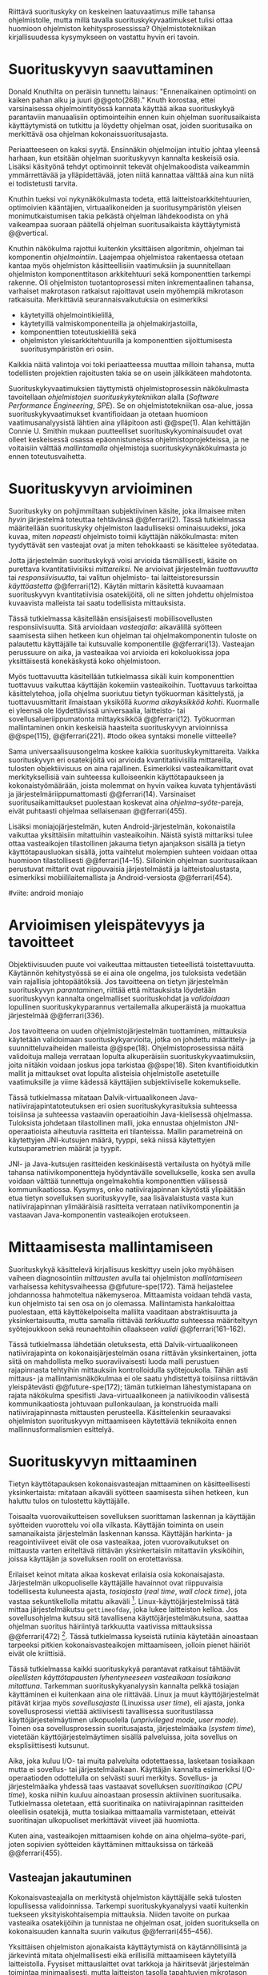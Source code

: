 
Riittävä suorituskyky on keskeinen laatuvaatimus mille tahansa
ohjelmistolle, mutta millä tavalla suorituskykyvaatimukset tulisi
ottaa huomioon ohjelmiston kehitysprosessissa? Ohjelmistotekniikan
kirjallisuudessa kysymykseen on vastattu hyvin eri tavoin.

* Suorituskyvyn saavuttaminen

Donald Knuthilta on peräisin tunnettu lainaus: "Ennenaikainen
optimointi on kaiken pahan alku ja juuri @@goto(268)."  Knuth
korostaa, ettei varsinaisessa ohjelmointityössä kannata käyttää aikaa
suorituskykyä parantaviin manuaalisiin optimointeihin ennen kuin
ohjelman suoritusaikaista käyttäytymistä on tutkittu ja löydetty
ohjelman osat, joiden suoritusaika on merkittävä osa ohjelman
kokonaissuoritusajasta.
# todo: mitä knuthin artikkeli itse asiassa käsittelee?



Periaatteeseen on kaksi syytä. Ensinnäkin ohjelmoijan intuitio johtaa
yleensä harhaan, kun etsitään ohjelman suorituskyvyn kannalta
keskeisiä osia. Lisäksi käsityönä tehdyt optimoinnit tekevät
ohjelmakoodista vaikeammin ymmärrettävää ja ylläpidettävää, joten
niitä kannattaa välttää aina kun niitä ei todistetusti tarvita.

Knuthin tueksi voi nykynäkökulmasta todeta, että
laitteistoarkkitehtuurien, optimoivien kääntäjien, virtuaalikoneiden
ja suoritusympäristön yleisen monimutkaistumisen takia pelkästä
ohjelman lähdekoodista on yhä vaikeampaa suoraan päätellä ohjelman
suoritusaikaista käyttäytymistä @@vertical.

# TODO esimerkki lähteistä (java vertical profiling)
# lisää lähteitä?

Knuthin näkökulma rajottui kuitenkin yksittäisen algoritmin, ohjelman
tai komponentin /ohjelmointiin/. Laajempaa ohjelmistoa rakentaessa
otetaan kantaa myös ohjelmiston käsitteellisiin vaatimuksiin ja
suunnitellaan ohjelmiston komponenttitason arkkitehtuuri sekä
komponenttien tarkempi rakenne. Oli ohjelmiston tuotantoprosessi miten
inkrementaalinen tahansa, varhaiset makrotason ratkaisut rajoittavat
usein myöhempiä mikrotason ratkaisuita. Merkittäviä
seurannaisvaikutuksia on esimerkiksi

- käytetyillä ohjelmointikielillä,
- käytetyillä valmiskomponenteilla ja ohjelmakirjastoilla,
- komponenttien toteutuskielillä sekä
- ohjelmiston yleisarkkitehtuurilla ja komponenttien sijoittumisesta
  suoritusympäristön eri osiin.
  
Kaikkia näitä valintoja voi toki periaatteessa muuttaa milloin
tahansa, mutta todellisten projektien rajoitusten takia se on usein
jälkikäteen mahdotonta.
  
# comment: lähde edelliseen?

Suorituskykyvaatimuksien täyttymistä ohjelmistoprosessin näkökulmasta
tavoitellaan /ohjelmistojen suorituskykytekniikan/ alalla (/Software
Performance Engineering/, /SPE/). Se on ohjelmistotekniikan osa-alue,
jossa suorituskykyvaatimukset kvantifioidaan ja otetaan huomioon
vaatimusanalyysistä lähtien aina ylläpitoon asti @@spe(1). Alan
kehittäjän Connie U. Smithin mukaan puutteelliset
suorituskykyominaisuudet ovat olleet keskeisessä osassa
epäonnistuneissa ohjelmistoprojekteissa, ja ne voitaisiin välttää
/mallintamalla/ ohjelmistoja suorituskykynäkökulmasta jo ennen
toteutusvaihetta.

* Suorituskyvyn arvioiminen
# todo: arvioiminen &mallintaminen vs. mittaaminen/mittari
# todo: another indice: memory use!
# (kielenkäyttö)
Suorituskyky on pohjimmiltaan subjektiivinen käsite, joka ilmaisee
miten /hyvin/ järjestelmä toteuttaa tehtävänsä @@ferrari(2). Tässä
tutkielmassa määritellään suorituskyky ohjelmiston laadulliseksi
ominaisuudeksi, joka kuvaa, miten /nopeasti/ ohjelmisto toimii
käyttäjän näkökulmasta: miten tyydyttävät sen vasteajat ovat ja miten
tehokkaasti se käsittelee syötedataa.

Jotta järjestelmän suorituskykyä voisi arvioida täsmällisesti, käsite
on purettava kvantitatiivisiksi /mittareiksi/.  Ne arvioivat
järjestelmän /tuottavuutta/ tai /responsiivisuutta/, tai valitun
ohjelmisto- tai laitteistoresurssin /käyttöastetta/ @@ferrari(12).
Käytän mittarin käsitettä kuvaamaan suorituskyvyn kvantitatiivisia
osatekijöitä, oli ne sitten johdettu ohjelmistoa kuvaavista malleista
tai saatu todellisista mittauksista.

Tässä tutkielmassa käsitellään ensisijaisesti mobiilisovellusten
responsiivisuutta. Sitä arvioidaan /vasteajalla/: aikavälillä syötteen
saamisesta siihen hetkeen kun ohjelman tai ohjelmakomponentin tuloste
on palautettu käyttäjälle tai kutsuvalle komponentille
@@ferrari(13). Vasteajan perussuure on aika, ja vasteaikaa voi
arvioida eri kokoluokissa jopa yksittäisestä konekäskystä koko
ohjelmistoon.

Myös tuottavuutta käsitellään tutkielmassa sikäli kuin komponenttien
tuottavuus vaikuttaa käyttäjän kokemiin vasteaikoihin. Tuottavuus
tarkoittaa käsittelytehoa, jolla ohjelma suoriutuu tietyn työkuorman
käsittelystä, ja tuottavuusmittarit ilmaistaan yksiköllä /kuorma
aikayksikköä kohti/. Kuormalle ei yleensä ole löydettävissä
universaalia, laitteisto- tai sovellusalueriippumatonta mittayksikköä
@@ferrari(12). Työkuorman mallintaminen onkin keskeisiä haasteita
suorituskyvyn arvioinnissa @@spe(115), @@ferrari(221).
#todo oikea syntaksi monelle viitteelle?

Sama universaalisuusongelma koskee kaikkia suorituskykymittareita.
Vaikka suorituskyvyn eri osatekijöitä voi arvioida kvantitatiivisilla
mittareilla, tulosten objektiivisuus on aina rajallinen. Esimerkiksi
vasteaikamittarit ovat merkityksellisiä vain suhteessa kulloiseenkin
käyttötapaukseen ja kokonaistyömäärään, joista molemmat on hyvin
vaikea kuvata tyhjentävästi ja järjestelmäriippumattomasti
@@ferrari(14). Varsinaiset suoritusaikamittaukset puolestaan koskevat
aina /ohjelma--syöte/-pareja, eivät puhtaasti ohjelmaa sellaisenaan
@@ferrari(455).

Lisäksi moniajojärjestelmän, kuten Android-järjestelmän, kokonaistila
vaikuttaa yksittäisiin mitattuihin vasteaikoihin. Näistä syistä
mittariksi tulee ottaa vasteaikojen tilastollinen jakauma tietyn
ajanjakson sisällä ja tietyn käyttötapausluokan sisällä, jotta
vaihtelut molempien suhteen voidaan ottaa huomioon tilastollisesti
@@ferrari(14--15). Silloinkin ohjelman suoritusaikaan perustuvat
mittarit ovat riippuvaisia järjestelmästä ja laitteistoalustasta,
esimerkiksi mobiililaitemallista ja Android-versiosta
@@ferrari(454).

#viite: android moniajo
# mainitse vielä mittaus vs. mallinnus

* Arvioimisen yleispätevyys ja tavoitteet
# todo: käsittelee oikeastaan /mittaamisen/ tavoitteita
Objektiivisuuden puute voi vaikeuttaa mittausten tieteellistä
toistettavuutta. Käytännön kehitystyössä se ei aina ole ongelma, jos
tuloksista vedetään vain rajallisia johtopäätöksiä. Jos tavoitteena on
tietyn järjestelmän suorituskyvyn /parantaminen/, riittää että
mittauksista löydetään suorituskyvyn kannalta ongelmalliset
suorituskohdat ja /validoidaan/ lopullinen suorituskykyparannus
vertailemalla alkuperäistä ja muokattua järjestelmää @@ferrari(336).

# ferrari 224: arvioidaan kriteereitä (workload-) malleille

Jos tavoitteena on uuden ohjelmistojärjestelmän tuottaminen,
mittauksia käytetään validoimaan suorituskykyarvioita, jotka on
johdettu määrittely- ja suunnitteluvaiheiden malleista
@@spe(18). Ohjelmistoprosessissa näitä validoituja malleja verrataan
lopulta alkuperäisiin suorituskykyvaatimuksiin, joita niitäkin voidaan
joskus jopa tarkistaa @@spe(18). Siten kvantifioidutkin mallit ja
mittaukset ovat lopulta alisteisia ohjelmistolle asetetuille
vaatimuksille ja viime kädessä käyttäjien subjektiiviselle kokemukselle.

# todo: varmista lopuksi että tämä on näin
Tässä tutkielmassa mitataan Dalvik-virtuaalikoneen
Java-natiivirajapintatoteutuksen eri osien suorituskykyrasituksia
suhteessa toisiinsa ja suhteessa vastaaviin operaatioihin
Java-kielisessä ohjelmassa. Tuloksista johdetaan tilastollinen malli,
joka ennustaa ohjelmiston JNI-operaatioista aiheutuvia rasitteita eri
tilanteissa. Mallin parametreinä on käytettyjen JNI-kutsujen määrä,
tyyppi, sekä niissä käytettyjen kutsuparametrien määrät ja tyypit.

JNI- ja Java-kutsujen rasitteiden keskinäisestä vertailusta on hyötyä
mille tahansa natiivikomponentteja hyödyntävälle sovellukselle, koska
sen avulla voidaan välttää tunnettuja ongelmakohtia komponenttien
välisessä kommunikaatiossa. Kysymys, onko natiivirajapinnan käytöstä
ylipäätään etua tietyn sovelluksen suorituskyvylle, saa
lisävalaistusta vasta kun natiivirajapinnan ylimääräisiä rasitteita
verrataan natiivikomponentin ja vastaavan Java-komponentin
vasteaikojen erotukseen.
# end todo

* Mittaamisesta mallintamiseen
Suorituskykyä käsittelevä kirjallisuus keskittyy usein joko myöhäisen
vaiheen diagnosointiin /mittausten/ avulla tai ohjelmiston
/mallintamiseen/ varhaisessa kehitysvaiheessa @@future-spe(172). Tämä
heijastelee johdannossa hahmoteltua näkemyseroa. Mittaamista voidaan
tehdä vasta, kun ohjelmisto tai sen osa on jo olemassa. Mallintamista
hankaloittaa puolestaan, että käyttökelpoiselta mallilta vaaditaan
abstraktisuutta ja yksinkertaisuutta, mutta samalla riittävää
/tarkkuutta/ suhteessa määriteltyyn syötejoukkoon sekä reunaehtoihin
ollaakseen /validi/ @@ferrari(161--162).

Tässä tutkielmassa lähdetään oletuksesta, että Dalvik-virtuaalikoneen
natiivirajapinta on kokonaisjärjestelmän osana riittävän
yksinkertainen, jotta siitä on mahdollista melko suoraviivaisesti
luoda malli perustuen rajapinnasta tehtyihin mittauksiin
kontrolloidulla syötejoukolla. Tähän asti mittaus- ja
mallintamisnäkökulmaa ei ole saatu yhdistettyä toisiinsa riittävän
yleispätevästi @@future-spe(172); tämän tutkielman lähestymistapana on
rajata näkökulma spesifisti Java-virtuaalikoneen ja natiivikoodin
välisestä kommunikaatiosta johtuvaan pullonkaulaan, ja konstruoida
malli natiivirajapinnasta mittausten perusteella. Käsittelenkin
seuraavaksi ohjelmiston suorituskyvyn mittaamiseen käytettäviä
tekniikoita ennen mallinnusformalismien esittelyä.
   
* Suorituskyvyn mittaaminen
Tietyn käyttötapauksen kokonaisvasteajan mittaaminen on
käsitteellisesti yksinkertaista: mitataan aikaväli syötteen saamisesta
siihen hetkeen, kun haluttu tulos on tulostettu käyttäjälle.
# lähde: ferrari alkusivut? spe-book?
Toisaalta vuorovaikutteisen sovelluksen suorittaman laskennan ja
käyttäjän syötteiden vuorottelu voi olla vilkasta. Käyttäjän toiminta
on usein samanaikaista järjestelmän laskennan kanssa. Käyttäjän
harkinta- ja reagointiviiveet eivät ole osa vasteaikaa, joten
vuorovaikutukset on mittausta varten eriteltävä riittävän
yksinkertaisiin mitattaviin yksiköihin, joissa käyttäjän ja
sovelluksen roolit on erotettavissa.
# lähde tuohon

Erilaiset keinot mitata aikaa koskevat erilaisia osia
kokonaisajasta. Järjestelmän ulkopuoliselle käyttäjälle havainnot ovat
riippuvaisia todellisesta kuluneesta ajasta, /tosiajasta/ (/real
time/, /wall clock time/), jota vastaa sekuntikellolla mitattu
aikaväli [fn:bar]. Linux-käyttöjärjestelmissä tätä mittaa
järjestelmäkutsu =gettimeofday=, joka lukee laitteiston kelloa. Jos
sovellusohjelma kutsuu sitä tavallisena käyttöjärjestelmäkutsuna,
saattaa ohjelman suoritus häiriintyä tarkkuutta vaativissa
mittauksissa @@ferrari(472) [fn:gettimeofday]. Tässä tutkielmassa
kyseistä rutiinia käytetään ainoastaan tarpeeksi pitkien
kokonaisvasteaikojen mittaamiseen, jolloin pienet häiriöt eivät ole
kriittisiä.
# todo tarkista onko androidissa tarkka userspace gettimeofday (arm)
# todo tosiaika?

Tässä tutkielmassa kaikki suorituskykyä parantavat ratkaisut tähtäävät
/oleellisten käyttötapausten lyhentyneeseen vasteaikaan tosiaikana
mitattuna/. Tarkemman suorituskykyanalyysin kannalta pelkkä tosiajan
käyttäminen ei kuitenkaan aina ole riittävää. Linux ja muut
käyttöjärjestelmät pitävät kirjaa myös /sovellusajasta/ (Linuxissa
/user time/), eli ajasta, jonka sovellusprosessi viettää aktiivisesti
tavallisessa suoritustilassa käyttöjärjestelmäytimen ulkopuolella
(/unprivileged mode/, /user mode/). Toinen osa sovellusprosessin
suoritusajasta, järjestelmäaika (/system time/), vietetään
käyttöjärjestelmäytimen sisällä palveluissa, joita sovellus on
eksplisiittisesti kutsunut.
# todo lähteet + lievennä Linux-spesifisyys

Aika, joka kuluu I/O- tai muita palveluita odotettaessa, lasketaan
tosiaikaan mutta ei sovellus- tai järjestelmäaikaan. Käyttäjän
kannalta esimerkiksi I/O-operaatioden odottelulla on selvästi suuri
merkitys. Sovellus- ja järjestelmäaika yhdessä taas vastaavat
sovelluksen /suoritinaikaa/ (/CPU time/), koska niihin kuuluu
ainoastaan prosessin aktiivinen suoritusaika. Tutkielmassa oletetaan,
että suoritinaika on natiivirajapinnan rasitteiden oleellisin
osatekijä, mutta tosiaikaa mittaamalla varmistetaan, etteivät
suoritinajan ulkopuoliset merkittävät viiveet jää huomiotta.

Kuten aina, vasteaikojen mittaamisen kohde on aina
ohjelma--syöte-pari, joten sopivien syötteiden käyttäminen
mittauksissa on tärkeää @@ferrari(455).

** Vasteajan jakautuminen
Kokonaisvasteajalla on merkitystä ohjelmiston käyttäjälle sekä
tulosten lopullisessa validoinnissa. Tarkempi suorituskykyanalyysi
vaatii kuitenkin tuekseen yksityiskohtaisempia mittauksia. Niiden
tavoite on purkaa vasteaika osatekijöihin ja tunnistaa ne ohjelman
osat, joiden suorituksella on kokonaisuuden kannalta suurin vaikutus
@@ferrari(455--456).

Yksittäisen ohjelmiston ajonaikaista käyttäytymistä on
käytännöllisintä ja järkevintä mitata ohjelmallisesti eikä
erillisillä mittaamiseen käytetyillä laitteistolla. Fyysiset
mittauslaittet ovat tarkkoja ja häiritsevät järjestelmän toimintaa
minimaalisesti, mutta laitteiston tasolla tapahtuvien mikrotason
tapahtumien havaitseminen on käsitteellisesti kaukana ohjelmiston
sisäisestä suorituskontekstista @@ferrari(32). Käytännön
ohjelmistokehityksessä mittauslaitteiden hyödyntäminen ei usein
ole mahdollista.
#todo: suorituskonteksti hyvä pointti mutta ferrari ei sano tuota suoraan

Mittaustekniikat jakaantuvat menetelmiin, jotka joko /kirjaavat/
(/record/) kiinnostavia /tapahtumia/ tai /tarkkailevat/ (/monitor/)
järjestelmän tai ohjelmiston /tiloja/@@spe(328). Tapahtumien
kirjaaminen tarkoittaa, että joka kerta kun valittu tapahtuma
esiintyy, tieto tapahtumasta ja siihen liittyvä oleellinen informaatio
kerätään ja tallennetaan. Tarkkailumenetelmät puolestaan perustuvat
yleensä toistuvaan /näytteidenottoon/: tasaisin väliajoin, satunnaisin
väliajoin tai tietyn tapahtuman sattuessa otetaan näyte ohjelmiston
tilasta.

Tyypillinen kirjaamismenetelmä on ohjelman /instrumentointi/:
suoritettava ohjelma kirjaa mittauksen kohteena olevat tapahtumat
eksplisiittisillä, ohjelmaan itseensä sisältyvillä käskyillä
@@spe(328).  Keskeinen esimerkki on ohjelman /kutsuprofiilin/
rakentaminen laskemalla jokaisen aliohjelman jokainen kutsu. Näin
tallennetun informaation avulla voidaan suorituksen jälkeen tulostaa
luettelo jokaisesta kutsutusta aliohjelmasta järjestettynä
kutsukertojen mukaan. Ohjelman profiilin käsitteen loi Donald Knuth
@@fortran. Tämän kaltaista instrumentointia ei välttämättä tarvitse
ohjelmoida käsin: kääntäjä voi lisätä instrumentointikäskyjä
kohdeohjelmaan tarvittaessa automaattisesti.
#todo profile kutsu vs lausetason?  plus lähde tähän
# knuth irrallinen > siirrä myöhemmäksi

Näytteenoton tavoite on kerätä ohjelman suoritustiloista edustava
otanta kirjaamatta jokaista tilanmuutosta ohjelman sisältä käsin.
Yksittäinen näyte voidaan ottaa esimerkiksi tosiaikakellon aiheuttaman
keskeytyksen laukaisemana, ja näytteeseen voidaan tallentaa
esimerkiksi suorituksessa olleen konekäskyn osoite.

Instrumentoinnin ja näytteenoton avulla ohjelman suoritusajan
jakautumisesta aliohjelmiin tai jopa yksittäisiin konekäskyihin
voidaan siis periaatteessa saada hyvinkin tarkkoja mittauksia.
Ennenaikaista optimointia loppuun asti vältelleet ohjelmistokehittäjät
voivat näin tutkia vaikkapa missä aliohjelmissa suoritin viettää
suurimman osan ajastaan. Algoritmeja muuttamalla, tietorakenteita
vaihtamalla tai ohjelmaa muuten muokkaamalla näitä /kuumia kohtia/
(/hot spot/) voidaan optimoida -- tai välttää kutsumasta niitä
ollenkaan.

** Mittausten toteuttaminen
Instrumentoitua ohjelmaa voi suorittaa normaalisti samassa
ympäristössä, jossa tuotantosovellukset tavallisestikin suoritetaan,
eli Android-laitteessa. Täysipainoinen näytteenotto sen sijaan vaatii
käyttöjärjestelmältä tukea näytteenoton suorittamiselle tiettyjen
laitteistokeskeytysten tapahtuessa. Tämä käyttöjärjestelmän toiminto
pohjautuu laskureihin ja keskeytyksiin, jotka on varta vasten
sisäänrakennettu suorittimiin. Esimerkiksi ARM-suorittimet voi asettaa
laskemaan kuluneita prosessorisyklejä, väärin ennustettuja
suoritushaaroja, muistihakuja sekä muita tapahtumia. Kun valittu
tapahtumamäärä on ylittynyt, keskeytys käynnistää
käyttöjärjestelmäytimen mittausrutiinin.
# todo arm-lähde (virallinen dokkari)
# todo 

Vaihtoehto normaalin suoritusympäristön käyttämiselle on
/virtualisointi/, jossa pelkkä sovellus tai koko ohjelmistoympäristö
käyttöjärjestelmineen suoritetaan ohjelmallisessa
virtuaalikoneessa. Tällöin virtuaalikoneeseen voi periaatteessa
ohjelmoida mitä tahansa räätälöityjä mittauksia [fn:vm]. Olen rajannut
virtualisointimenetelmät tutkielman ulkopuolelle, sillä tavallisessa
Android-laitteessa tehtävät mittaukset antavat kaikki tarvittavat
tulokset, ja virtualisoitu suoritusympäristö voi käyttäytymiseltään
erota todellisista laitteista tavoilla, joiden toteaminen edellyttäisi
joka tapauksessa mittauksia myös todellisessa ympäristössä [fn:valgrind].

Myös Androidin Java-virtuaalikoneessa Dalvikissa on ohjelmien
suorituskykyä kirjaavia toimintoja, joiden mittauksiin Androidin
kehitysympäristön suorituskykytyökalut perustuvat. Dalvik mittaa
kuitenkin Java-ohjelman osien sekä natiivialiohjelmien suoritusaikoja,
siinä missä tämän tutkielman tarkoituksena on tutkia Dalvikin itsensä
suorituskykyä -- Javan natiivirajapinnan toteutus kun on osa
C++-kielellä ja symbolisella konekielellä toteutettua
Dalvik-virtuaalikonetta.

Tutkielman mittaukset suoritetaan näytteenottotekniikalla, Linuxin
/perf/-työkalujen avulla. Android-laitteeseen on asennettu räätälöity
Linux-ydin joka tukee suorituskykylaskurien käyttöä. Itse mittaukset
suoritetaan ytimen ulkopuolisilla /perf/-työkaluilla.

[fn:vm] Esimerkki virtualisoinnista on Androidin oma /emulaattori/,
joka perustuu QEMU-virtuaalikoneeseen. Se on emulaattori, sillä se
mallintaa Androidin laitteistoarkkitehtuuria eri laitteistolla,
tavallisella mikrotietokoneella. Valgrind-työkalu, jota tavallisimmin
käytetään muistinhallinnan virheidenjäljitykseen, tukee myös
suorituskykyprofilointia. Androidin tapauksessa Valgrind
käännettäisiin Androidin suoritusympäristöön.
# lähde !!
[fn:valgrind] Sovelluksen suorittaminen Valgrind-virtuaalikoneessa on
merkittävästi normaalia hitaampaa.


** Mittaustekniikoiden valintaperusteista
Eri mittaustekniikoilla on hyvät ja huonot puolensa. Instrumentointi
ei vaadi minkäänlaista erityistukea järjestelmältä, mutta edellyttää
kuitenkin instrumentoitavien ohjelmien uudelleen kääntämistä ja usein
myös niiden muokkaamista käsin. Käsin tai metaohjelmoinnin avulla
lisätyllä instrumentoinnilla saadaan kirjattua yksityiskohtaisinta
tietoa ohjelmiston sisäisestä tilasta ja sovellusaluekohtaisesta
informaatiosta: esimerkiksi siitä, minkä tyyppiset parametrit ovat
yleisimpiä tietyissä kutsuissa tai mitkä ovat lähetettyjen viestien
yleisimmät pituudet ja jopa sisällöt. Pelkällä kääntäjän lisäämällä
ei-sovelluskohtaisella instrumentaatiolla saadaan myös tietoa, jota ei
muilla tekniikoilla tavoita: jokaisen aliohjelman kutsujen määrä ja
jokaisen kutsun vasteaika.

Instrumentaatio on kapeasti ymmärrettynä tarkin mittausmenetelmä,
sillä kaikki kirjattu data on sinänsä eksaktia. Erityisesti
vasteaikojen suhteen ongelmaksi kuitenkin muodostuu se, että
insrumentointi aina /häiritsee/ enemmän tai vähemmän suoritettavan
ohjelman toimintaa. Toisin sanoen ittauskohteena onkin instrumentoitu
eikä alkuperäinen ohjelma. Jos vasteaikoja mitataan tihein väliajoin
käyttöjärjestelmäkutsulla, joka palauttaa järjestelmän kellon arvon,
saattaa tämä kutsu ja sen aiheuttama prosessin tilamuutos vaikuttaa
ohjelman suoritukseen merkittävästi.
# pertrubation problem
# lähteitä ferrari, smith, java vertical profiling?

Toisaalta, jos ohjelmiston suorituskyvyn seuraaminen katsotaan osaksi
sen normaalia toimintaa, ja instrumentointikäskyt ovat oleellinen osa
tuontakäytössä suoritettavaa ohjelmistoa, häirinnän ongelma
katoaa. Tämä lienee käytännöllisintä laajoissa palvelinohjelmistoissa
-- yksittäisten käyttäjien mobiililaitteissa suoritettavien
sovellusohjelmien jatkuva suorituskykyseuranta ei usein tule
kyseeseen, vaan mahdolliset instrumentointikäskyt poistetaan
tuotantoversiota rakennettaessa.

Häirinnän ongelma on vähäisempi näytteenottotekniikoissa, sillä
käyttöjärjestelmä keskeyttää ohjelman toiminnan suhteellisen harvoin.
Näytteenoton aiheuttama häirintä jää tilastollisesti
pieneksi. Näytteenotossa tutkittavan ohjelmiston tilaa pitää kuitenkin
tulkita ohjelmiston itsensä ulkopuolelta, joten käytännössä analyysin
pohjana on suorittimen tila näytteenottohetkellä: käskyosoittimen
(/program counter/), muiden rekisterien sekä pinon sisällöt.

Pelkän käskyosoittimen käyttöä suorituskykyanalyysin perustana on
kritisoitu. Käskyosoitinnäytteiden avulla saadaan kyllä selville,
missä ohjelman osassa suoritin viettää eniten aikaa. Näin on kuitenkin
vaikea hahmottaa laajempaa suorituskontekstia, joka selittäisi mistä
eniten suoritusaikaa käyttävää aliohjelmaa on
kutsuttu. Suorituskykypullonkaulojen syiden merkityksellisempi
analyysi vaatii lähtökohdakseen oikean abstraktiotason. Käytännössä
yhden yksittäisen kutsuja aiheuttavan kohdan muuttaminen korkeammalla
kutsupinossa voi siirtää matalamman tason suorituskriittiset kohdat
aivan muualle.
# dunlavey

Tämän vuoksi käyttökelpoinen näytteenotto vaatii kutsupinon
uudelleenrakentamista pinon sisällöstä otetuista raakanäytteistä.  Nyt
aliohjelman /A/ kustannuksiin voidaan laskea mukaan kaikki näytteet,
joiden kutsupinoissa /A/ esiintyy, vaikka näytteen aikana suoritin
olikin suorittamassa toista aliohjelmaa /C/. Proseduraalisessa
ohjelmointiparadigmassa on usein mielekästä nähdä aliohjelman /A/
ilmentämä abstraktio myös sellaisen laskennan syynä, joka tapahtuu
aliohjelmassa /C/ esimerkiksi kutsuketjun /((A, B), (B, C)/
välityksellä. Yksinkertaisessa yksisäikeisessä ohjelmassa pääohjelman
kontolle laskettaisiin siis /kaikki/ suoritus. Käytännössä mielekäs
abstraktiotaso näytteiden analyysille löytyy jostakin pääohjelman ja
suoritettavan kohdan väliltä kutsupinosta.

Profilointityökaluissa aliohjelman suoritusaikaa kutsutaan usein
/inklusiiviseksi/, jos siihen lasketaan mukaan myös aliohjelman
kutsumien muiden aliohjelmien ajat. Pelkkään käskyosoittimeen
perustuva raaka suoritusaika on usein nimeltään /self time/.
# gprof, oprofile, etc.

Näytteenotto ei ole mittausmenetelmänä aivan niin tarkka kuin
instrumentointi. Suorittimen keskeytyksen laukeamisen jälkeen ohjelman
suoritus saattaa edetä joitakin konekäskyjä ennen näytteen
ottamista. Vaikka periaatteessa työkalut saattavat raportoida jopa
yksittäisten konekäskyjen suhteelliset, inklusiiviset kustannukset,
kannattaa näihin suhtautua pienellä varauksella. Korkealla
kutsupinossa olevien aliohjelmien inklusiiviisiin aikoihin tällä
epätarkkuudella ei ole käytännön merkitystä.
#oprofile

Käytän tutkielman mittauksiin lähinnä /perf/-työkalun
näytteenottotekniikkaa, sillä siinä mittauskohteena on mahdollisimman
paljon tuotantoversiota vastaava sovellus. Näytteenoton avulla ei
kuitenkaan saada selville aliohjelmakutsujen /määriä/, jotka ovat yksi
osatekijä käyttämissäni mallinnusmenetelmissä. Kutsumääriä
kontrolloidaan mahdollisuuksien mukaan mitattavan ohjelman avulla ja
staattisella ohjelmakoodin analyysilla. /gcc/-kääntäjän automaattista
instrumentointia käytetään tarvittaessa tähän tarkoitukseen.

** Näytteenoton tilastollinen edustavuus
Keskeinen kaikenlaisen näytteenoton haaste on taata, että näytteet
ovat /tilastollisesti edustavia/. Näytteet on on valittava niin, että
näytejoukkoa tutkimalla voidaan tehdä päätelmiä koko populaatiosta.
Tämän varmistamiseen on eri menetelmiä. Käskyosoittimen ja 
# todo: lue tilastotieteen perusteet ja kirjoita em. kappale paremmin
# =) lol
# todo tässä

[fn:bar] Toisaalta käyttäjä voi kokea jopa yhtäsuuriksi mitatut
vasteajat erilaisiksi, jos työn etenemistä osoittava
käyttöliittymäelementti etenee eri tavalla @@progressbar.
# todo lue ja varmista että lähde sanoo näin ;)

[fn:gettimeofday] Joissakin laitteistoissa kyseistä Linuxin palvelua
voi kutsua vähäisellä rasitteella siirtymättä kernelin suoritustilaan.
# lähde vdso etc.

* Arkkitehtuurin mallintaminen 



# todo vanhaa tekstiä tästä alaspäin ---------===========----
# Suoritusajan analysoimiseksi ohjelma on jaettava joukkoon erillisiä
# /tiloja/, joista ohjelman suoritus on yksikäsitteisesti yhdessä
# tilassa kerrallaan @@ferrari(456--458). Ohjelman kokonaissuoritusta
# kuvaa /tila--suoritusaika/ -pareista koostuva
# jono. Kokonaissuoritusaika on jonon alkioiden suoritusaikojen summa.

# Tilajako on mielivaltainen, mutta siitä on mielenkiintoinen
# erikoistapaus, joka vastaa lähes suoraan Androidin ja monien muiden
# ympäristöjen ohjelmointityökalujen mittaamia tuloksia: jos jokainen
# ohjelman lause tai konekäskys tulkitaan omaksi tilakseen, niin näistä
# suoritustiloista koostuvaa jonoa kutsutaan ohjelman /suoritusjäljeksi/
# (/program trace/) @@ferrari(458). Luettelo kustakin lauseesta
# kokonaissuorituskertoineen on ohjelman /profiili/ @@fortran(todo
# sivu).

#Seuraavaksi käyn läpi arkkitehtuurin vaikutuksia ohjelmiston
#suorituskykyyn ja ohjelmiston mallintamista tästä näkökulmasta.
#Mallintamisesta edetään mittaustekniikoihin ja periaatteisiin, joilla
#saadaan malleja vastaavia mittaustuloksia.


# Performance depends largely upon the
# volume and complexity of the inter-component com-
# munication and coordination, especially if the compo-
# nents are physically distributed processes

# lisää tähän selitys ferrarin 4-luvusta deterministinen
# vs. probabilistinen malli.

Monet ohjelmistojen suorituskykyongelmat johtuvat varhaisen
suunnitteluvaiheen arkkitehtuuriratkaisuista @@perf-arch(164);
suorituskyky riippuu pitkälti komponenttien välisen kommunikaation ja
koordinoinnin mittaluokista erityisesti fyysisesti hajautetuissa
prosesseissa @@arch(2). Android-ohjelmoinnissa tällaista hajauttamista
hyödynnetään mobiilisovelluksissa, jotka kommunikoivat verkkoyhteyden
välityksellä palvelinprosessien kanssa.
# todo mittaluokista ??

Tässä tutkielmassa keskitytään kuitenkin sovelluksiin, joissa
suoritetaan laskentaa /paikallisesti/ yksittäisessä
mobiilaitteessa. Kun osaa sovelluksesta suoritetaan virtuaalikoneen
välityksellä ja toista konekielisenä suoraan prosessorissa, näiden
osien sijoittelu ja niiden välinen kommunikaatio on edelleen
oleellinen suorituskykytekijä.

Jotta arkkitehtuuriratkaisuiden suorituskykyä voisi arvioida
varhaisessa suunnitteluvaiheessa, tulee ohjelmiston arkkitehtuuri
/mallintaa/ @@perf-arch(165--166). Varhaiset mallit voivat olla melko
yksinkertaisiakin, sikäli kuin niiden niiden tavoitteena on karkeasti
arvioida ohjelmiston keskimääräiset, parhaat ja huonoimmat vasteajat
suhteessa vaatimuksiin.

# 4+1
# logical
# process
# physical
# development
# + use case

Mallit voivat perustua esimerkiksi 4+1-arkkitehtuurimallien kehikkoon
@@4plus1 ja UML-malleihin täydennettynä suorituskykyyn liittyvillä
laajennuksilla. Toisaalta UML-mallit ja monet ohjelmistoprosessissa
käytetyt mallit on kehitetty ohjelmiston /suunnittelun/ tueksi. Kun
halutaan /analysoida/ ohjelmiston ei-funktionaalisia ominaisuuksia,
kuten suorituskykyä, käytetään usein analyysiin paremmin sopivia
malleja @@rethink(2--3). On tärkeää, että mallin ja todellisen
lopullisen ohjelmiston välillä säilyy yhteys, jotta ohjelmistosta
todellisessa käytössä tehdyt mittaukset voivat korjata mallien
oletuksia kun ohjelmistoa kehitetään inkrementaalisesti ja
evoluutiivisesti.

Varhaisvaiheen suorituskykymallit sijoittuvat kolmeen päätyyppiin
@@rethink(6):

# todo: queuing vs queuing network
# todo suomennos qnm

1. jonotusmallit (queuing models),
2. Markov-mallit sekä
3. simulaatiomallit.

Tässä tutkielmassa käytetään Markov-malleja sijoittamaan käytännön
mittauksista saatavat tulokset laajempaan käsitteelliseen
kehikkoon. Markov-mallit sopivat luontevasti käytössä olevien
mittausmenetelmien pariksi, mitä käsitellään tarkemmin luvussa
. Markov-malleja on hyödynnetty arkkitehtuurin mallintamiseen
kirjallisuudessa
#todo sisäinen viite, lähteet

Ohjelmistojen suorituskykytekniikan metodeissa käytetään usein
jonotusmalleja (/Queing Network Models/). Ne soveltuvat
rinnakkaislaskentaa hyödyntäviin tilanteisiin, joissa esimerkiksi
yksittäisen palvelimen resursseista kilpailee monta asiakasta
@@spe(227--228). Tämän tutkielman keskiössä ovat suhteellisen pienen
mittakaavan Android-sovellukset. Vaikka Android on
moniajokäyttöjärjestelmä, yksi mobiililaite on tyypillisesti yhden
käyttäjän käytössä kerrallaan, ja optimitilanteessa käyttöjärjestelmä
rajoittaa samanaikaisesti suoritettavien prosessien määrää.

Simulaatiomallit ovat /suoritettavia/ malleja järjestelmästä, usein
karkeammalla tasolla kuin lopullinen järjestelmä. Tutkielmassa
hyödynnetään rajatusti simulaatiota siinä mielessä, että
Android-kehitystyökalujen /Android-emulaattori/ simuloi todellista
Android-laitetta ARM-käskyjen tasolla [fn:emulator]. Emulaattoria
hyödynnetään joidenkin mittaustulosten osalta.
#todo: lähde

[fn:emulator] Emulaattori-käsitteen syntyaikana @@emu puhtaan
ohjelmallisesti toteutettua vieraan suoritusympäristön täydellistä
toisinnosta kutsuttiin simulaattoriksi. Emulaattori perustui
laitteistotukeen. Android-emulaattori on esimerkki nykykäytöstä, jossa
ohjelmallistakin toisintamista usein kutsutaan emuloinniksi.

# TODO: uncomment? v 
#Myös simulaatiomalleja hyödynnetään rajatusti, sillä
#Android-ohjelmia suoritetaan 

Tutkielman hypoteesi on, että Java- ja C-kieliä yhdistävän sovelluksen
erilaiset arkkitehtuuriratkaisut johtavat erilaisiin suoritusaikoihin,
vaikka sovellukset suorittaisivat saman tehtävän.  Tutkielma rajataan
sovelluksiin, joiden suoritusaikaa määrittää oleellisesti sovelluksen
prosessointi keskusyksikössä sekä keskusmuistihaut, eivät esimerkiksi
I/O-operaatiot @@ferrari(168). Tällöin analyysin kohteeksi tuleekin,
/mihin/ Android-sovellus kuluttaa suoritusaikansa.  Tätä mallinnetaan
Markov-ketjuilla.
# todo tarkista että em. pitää paikkansa lopulta


* Tehtäviä                                                         :noexport:
** TODO [#A] mainitse tilavaativuus
** TODO [#B] käsittele lyhyesti (max 2 kpl) O-algoritmianalyysi?
** TODO CPU time vs. other time: viittaa mittausten yhteydessäa
** TODO ferrari luku 5.2.3 objektiivisuus?? mikä tämä oli
** Aliluvut
*** Työkuorman mallintaminen                                       :noexport:
    tämä on vähän hankalampi, katotaan myöhemmin


